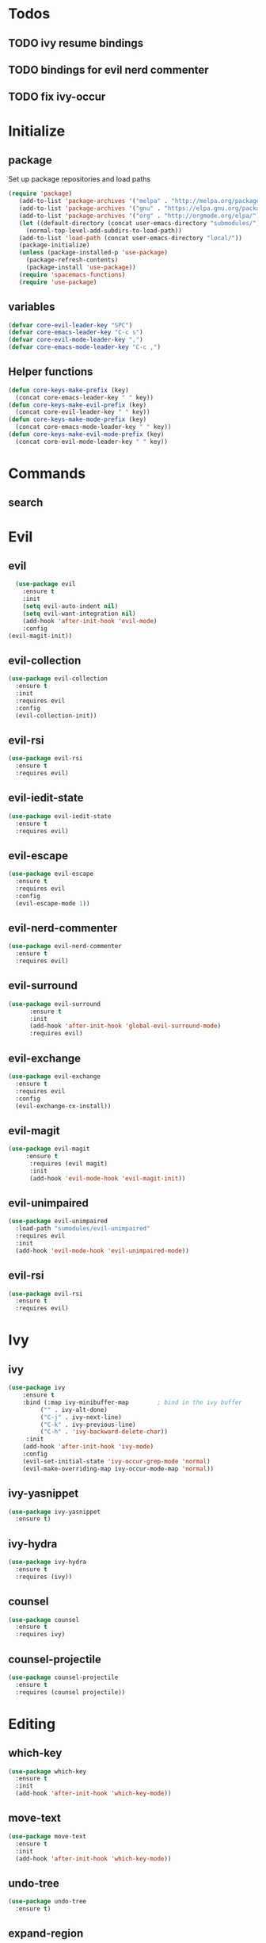 * Todos
** TODO ivy resume bindings 
** TODO bindings for evil nerd commenter
** TODO fix ivy-occur
* Initialize
** package
Set up package repositories and load paths
#+begin_src emacs-lisp :tangle yes
(require 'package)
   (add-to-list 'package-archives '("melpa" . "http://melpa.org/packages/") t)
   (add-to-list 'package-archives '("gnu" . "https://elpa.gnu.org/packages/") t)
   (add-to-list 'package-archives '("org" . "http://orgmode.org/elpa/") t)
   (let ((default-directory (concat user-emacs-directory "submodules/")))
     (normal-top-level-add-subdirs-to-load-path))
   (add-to-list 'load-path (concat user-emacs-directory "local/"))
   (package-initialize)
   (unless (package-installed-p 'use-package)
     (package-refresh-contents)
     (package-install 'use-package))
   (require 'spacemacs-functions)
   (require 'use-package)
#+end_src

** variables
#+begin_src emacs-lisp :tangle yes
  (defvar core-evil-leader-key "SPC")
  (defvar core-emacs-leader-key "C-c s")
  (defvar core-evil-mode-leader-key ",")
  (defvar core-emacs-mode-leader-key "C-c ,")
#+end_src

** Helper functions
#+begin_src emacs-lisp :tangle yes
  (defun core-keys-make-prefix (key)
    (concat core-emacs-leader-key " " key))
  (defun core-keys-make-evil-prefix (key)
    (concat core-evil-leader-key " " key))
  (defun core-keys-make-mode-prefix (key)
    (concat core-emacs-mode-leader-key " " key))
  (defun core-keys-make-evil-mode-prefix (key)
    (concat core-evil-mode-leader-key " " key))
#+end_src

* Commands
** search
* Evil
** evil
#+begin_src emacs-lisp :tangle yes
    (use-package evil
      :ensure t
      :init
      (setq evil-auto-indent nil)
      (setq evil-want-integration nil)
      (add-hook 'after-init-hook 'evil-mode)
      :config
  (evil-magit-init))
#+end_src
   
** evil-collection
#+begin_src emacs-lisp :tangle yes
  (use-package evil-collection
    :ensure t
    :init
    :requires evil
    :config
    (evil-collection-init))
#+end_src
   
** evil-rsi
#+begin_src emacs-lisp :tangle yes
  (use-package evil-rsi
    :ensure t
    :requires evil)
 #+end_src
   
** evil-iedit-state
 #+begin_src emacs-lisp :tangle yes
   (use-package evil-iedit-state
     :ensure t
     :requires evil)
#+end_src
   
** evil-escape
  #+begin_src emacs-lisp :tangle yes
    (use-package evil-escape
      :ensure t
      :requires evil
      :config
      (evil-escape-mode 1))
#+end_src
   
** evil-nerd-commenter
 #+begin_src emacs-lisp :tangle yes
   (use-package evil-nerd-commenter
     :ensure t
     :requires evil)
#+end_src
   
** evil-surround
#+begin_src emacs-lisp :tangle yes
(use-package evil-surround
      :ensure t
      :init
      (add-hook 'after-init-hook 'global-evil-surround-mode)
      :requires evil)
#+end_src
   
** evil-exchange
 #+begin_src emacs-lisp :tangle yes
   (use-package evil-exchange
     :ensure t
     :requires evil
     :config
     (evil-exchange-cx-install))
#+end_src
   
** evil-magit
#+begin_src emacs-lisp :tangle yes
  (use-package evil-magit
       :ensure t
        :requires (evil magit)
        :init
        (add-hook 'evil-mode-hook 'evil-magit-init))
 #+end_src
   
** evil-unimpaired
#+begin_src emacs-lisp :tangle no
    (use-package evil-unimpaired
      :load-path "sumodules/evil-unimpaired"
      :requires evil
      :init
      (add-hook 'evil-mode-hook 'evil-unimpaired-mode))
 #+end_src
   
** evil-rsi
#+begin_src emacs-lisp :tangle yes
  (use-package evil-rsi
    :ensure t
    :requires evil)
 #+end_src
   
* Ivy
** ivy
#+begin_src emacs-lisp :tangle yes
 (use-package ivy
     :ensure t
     :bind (:map ivy-minibuffer-map        ; bind in the ivy buffer
          ("" . ivy-alt-done)
          ("C-j" . ivy-next-line)
          ("C-k" . ivy-previous-line)
          ("C-h" . 'ivy-backward-delete-char))
      :init
     (add-hook 'after-init-hook 'ivy-mode)
     :config
     (evil-set-initial-state 'ivy-occur-grep-mode 'normal)
     (evil-make-overriding-map ivy-occur-mode-map 'normal))
#+end_src
   
** ivy-yasnippet
#+begin_src emacs-lisp :tangle yes
   (use-package ivy-yasnippet
     :ensure t)
 #+end_src
   
** ivy-hydra
#+begin_src emacs-lisp :tangle yes
  (use-package ivy-hydra
    :ensure t
    :requires (ivy))
#+end_src
   
** counsel
#+begin_src emacs-lisp :tangle yes
  (use-package counsel
    :ensure t
    :requires ivy)
#+end_src
   
** counsel-projectile
#+begin_src emacs-lisp :tangle yes
    (use-package counsel-projectile
      :ensure t
      :requires (counsel projectile))
#+end_src
   
* Editing
** which-key
#+begin_src emacs-lisp :tangle yes
  (use-package which-key
    :ensure t
    :init
    (add-hook 'after-init-hook 'which-key-mode))
#+end_src
   
** move-text
#+begin_src emacs-lisp :tangle yes
  (use-package move-text
    :ensure t
    :init
    (add-hook 'after-init-hook 'which-key-mode))
#+end_src
   
** undo-tree
#+begin_src emacs-lisp :tangle yes
  (use-package undo-tree
    :ensure t)
#+end_src
   
** expand-region
#+begin_src emacs-lisp :tangle yes
  (use-package expand-region
    :ensure t)
#+end_src
   
* Completion
** rtags
#+begin_src emacs-lisp :tangle yes
  (use-package rtags
    :ensure t
    :config
    (add-to-list 'evil-overriding-maps '(rtags-dependency-tree-mode-map))
    (add-to-list 'evil-overriding-maps '(rtags-references-tree-mode-map)))
#+end_src
 


#+begin_src emacs-lisp :tangle yes
  (use-package company-rtags
    :ensure t
    :requires (company-mode rtags))
#+end_src
 


#+begin_src emacs-lisp :tangle yes
  (use-package flycheck-rtags
    :ensure t
    :requires (flycheck-mode rtags))
#+end_src
 


#+begin_src emacs-lisp :tangle yes
  (use-package ivy-rtags
    :ensure t
    :requires (ivy rtags))
#+end_src
 


#+begin_src emacs-lisp :tangle yes
  (defun my-rtags-keybindings (major-mode)
   "Set up keybindings for rtags for MAJOR-MODE"
    (eval
     `(bind-map-for-major-mode ,major-mode
     :keys (core-emacs-mode-leader-key)
     :evil-keys (core-evil-mode-leader-key)
     :evil-states (normal motion visual)
     :prefix rtags
     :bindings
      ("g g"  'rtags-find-symbol-at-point
       "g G"  'rtags-find-symbol
       "g r"  'rtags-find-references-at-point
       "g R"  'rtags-find-references
       "g F"  'rtags-find-file
       "g v"  'rtags-find-virtuals-at-point
       "g m"  'rtags-find-member-function
       "g l"  'rtags-list-results
       "g c"  'rtags-close-taglist
       "g h"  'rtags-print-class-hierarchy
       "g n"  'rtags-next-match
       "g p"  'rtags-previous-match
       "g f"  'rtags-location-stack-forward
       "g b"    'rtags-location-stack-back
       "g i"    'rtags-symbol-info
       "g e f"  'rtags-fix-fixit-at-point
       "g e F"  'rtags-fixit
       "g e r"  'rtags-rename-symbol
       "g e i"  'rtags-get-include-file-for-symbol
       "g e m"  'rtags-make-member))))
#+end_src 
   


** yasnippet
#+begin_src emacs-lisp :tangle yes
    (use-package yasnippet
        :ensure t
        :defer t
        :init
        (add-hook 'prog-mode-hook 'yas-minor-mode)
        (add-hook 'org-mode-hook 'yas-minor-mode)
        :config
        (add-to-list 'hippie-expand-try-functions-list 'yas-hippie-try-expand)
        (yas-reload-all))
    (use-package yasnippet-snippets
        :ensure t
        :requires yasnippet)
#+end_src
   
** flycheck
#+begin_src emacs-lisp :tangle yes
       (use-package flycheck
       :ensure t)
#+end_src
   
* Navigation
** avy
#+begin_src emacs-lisp :tangle yes
  (use-package avy
    :ensure t)
#+end_src
   
** grep/ack/wgrep
#+begin_src emacs-lisp :tangle yes
  (use-package ag
    :ensure t)
#+end_src
   

#+begin_src emacs-lisp :tangle yes
  (use-package ack
    :ensure t)
#+end_src
   

#+begin_src emacs-lisp :tangle yes
  (use-package wgrep
    :ensure t)
#+end_src
   

#+begin_src emacs-lisp :tangle yes
  (use-package wgrep-ack
    :ensure t)
#+end_src
   

#+begin_src emacs-lisp :tangle yes
  (use-package wgrep-ag
    :ensure t)
#+end_src
   
* Other packages
** bind-map
#+begin_src emacs-lisp :tangle yes
  (use-package bind-map
    :ensure t)
#+end_src
   
** magit
#+begin_src emacs-lisp :tangle yes
   (use-package magit
   :ensure t)
#+end_src
   
** projectile
#+begin_src emacs-lisp :tangle yes
  (use-package projectile
    :config
    (add-hook 'after-init-hook 'projectile-mode)
    :ensure t)
#+end_src
   
** company
#+begin_src emacs-lisp :tangle yes
  (use-package company
    :ensure t
    :config
    (setq company-backends '((company-dabbrev-code company-gtags company-etags company-keywords)
    company-files company-dabbrev)))

#+end_src
   
** google-c-style
#+begin_src emacs-lisp :tangle yes
      (use-package google-c-style
        :ensure t
        :after c++-mode)
#+end_src 

** clang-format
#+begin_src emacs-lisp :tangle yes
       (use-package clang-format
         :ensure t
         :defer t)
#+end_src
   
*** functions
#+begin_src emacs-lisp :tangle yes
  (defun my-clang-format-if-file-exists ()
    (when (eq major-mode 'c++-mode)
      (when (locate-dominating-file (buffer-file-name) ".clang-format")
        (clang-format-buffer))))

#+end_src
* General
** theme
#+begin_src emacs-lisp :tangle yes
  (use-package solarized-theme
    :config
    (load-theme 'solarized-dark t)
    :ensure t)
#+end_src
   
** interface
#+begin_src emacs-lisp :tangle yes
  (menu-bar-mode 0)
  (tool-bar-mode 0)
  (scroll-bar-mode 0)
  (global-hl-line-mode)
  (setq initial-major-mode 'text-mode)
#+end_src
   
** behaviour
Keep temporary files to a backup-directory in emacs directory
#+begin_src emacs-lisp :tangle no
  (defvar tramp-backup-directory-alist)
  (defvar tramp-auto-save-directory)
  (let ((backup-dir "~/.emacs.d/.backups")
        (auto-saves-dir "~/.emacs.d/.auto-saves/"))
    (dolist (dir (list backup-dir auto-saves-dir))
      (when (not (file-directory-p dir))
        (make-directory dir t)))
    (setq backup-directory-alist `(("." . ,backup-dir))
          auto-save-file-name-transforms `((".*" ,auto-saves-dir t))
          auto-save-list-file-prefix (concat auto-saves-dir ".saves-")
          tramp-backup-directory-alist `((".*" . ,backup-dir))
          tramp-auto-save-directory auto-saves-dir))
  (setq backup-by-copying t    ; Don't delink hardlinks
        delete-old-versions t  ; Clean up the backups
        version-control t      ; Use version numbers on backups,
        kept-new-versions 5    ; keep some new versions
        kept-old-versions 2)   ; and some old ones, too)
#+end_src

Keep custom variables in a separate gitignored file to allow local customizations
using customize

#+begin_src emacs-lisp :tangle yes
  (let ((path (concat user-emacs-directory "custom.el")))
    (unless (file-exists-p path) (write-region "" nil path))
    (setq custom-file path))
#+end_src

* Org
** todos
*** TODO eshell toggle
** variables
#+begin_src emacs-lisp :tangle yes
(setq org-src-fontify-natively t)
(setq org-src-tab-acts-natively t)
(setq org-adapt-indentation nil)
#+end_src
   
** org-evil
#+begin_src emacs-lisp :tangle yes
(use-package org-evil
   :ensure t
   :requires evil org)
#+end_src
   
** keybindings
#+begin_src emacs-lisp :tangle yes
  (bind-map-for-major-mode org-mode
    :keys (core-emacs-mode-leader-key)
    :evil-keys (core-evil-mode-leader-key)
    :evil-states (normal motion visual)
    :override-minor-modes t
    :bindings
    (" RET" 'org-ctrl-c-ret
     "#" 'org-update-statistics-cookies
     "'" 'org-edit-special
     "*" 'org-ctrl-c-star
     "," 'org-ctrl-c-ctrl-c
     "-" 'org-ctrl-c-minus
     "A" 'org-attach
     "H" 'org-shiftleft
     "J" 'org-shiftdown
     "K" 'org-shiftup
     "L" 'org-shiftright
     "a" 'org-agenda
     "c" 'org-capture
     "C-S-h" 'org-shiftcontrolleft
     "C-S-j" 'org-shiftcontroldown
     "C-S-k" 'org-shiftcontrolup
     "C-S-l" 'org-shiftcontrolright
     "x b" 'spacemacs/org-bold
     "x c" 'spacemacs/org-code
     "x i" 'spacemacs/org-italic
     "x o" 'org-open-at-point
     "x r" 'spacemacs/org-clear
     "x s" 'spacemacs/org-strike-through
     "x u" 'spacemacs/org-underline
     "x v" 'spacemacs/org-verbatim
     "i H" 'org-insert-heading-after-current
     "i K" 'spacemacs/insert-keybinding-org
     "i d" 'org-insert-drawer
     "i e" 'org-set-effort
     "i f" 'org-footnote-new
     "i h" 'org-insert-heading
     "i l" 'org-insert-link
     "i n" 'org-add-note
     "i p" 'org-set-property
     "i s" 'org-insert-subheading
     "i t" 'org-set-tags
     "M-RET" 'org-meta-return
     "b ." 'spacemacs/org-babel-transient-state/body
     "b I" 'org-babel-view-src-block-info
     "b Z" 'org-babel-switch-to-session-with-code
     "b a" 'org-babel-sha1-hash
     "b b" 'org-babel-execute-src-block
     "b B" 'org-babel-execute-buffer
     "b c" 'org-babel-check-src-block
     "b d" 'org-babel-demarcate-block
     "b e" 'org-babel-execute-maybe
     "b f" 'org-babel-tangle-file
     "b g" 'org-babel-goto-named-src-block
     "b i" 'org-babel-lob-ingest
     "b j" 'org-babel-insert-header-arg
     "b l" 'org-babel-load-in-session
     "b n" 'org-babel-next-src-block
     "b o" 'org-babel-open-src-block-result
     "b p" 'org-babel-previous-src-block
     "b r" 'org-babel-goto-named-result
     "b s" 'org-babel-execute-subtree
     "b t" 'org-babel-tangle
     "b u" 'org-babel-goto-src-block-head
     "b v" 'org-babel-expand-src-block
     "b x" 'org-babel-do-key-sequence-in-edit-buffer
     "b z" 'org-babel-switch-to-session
     "s A" 'org-archive-subtree
     "s N" 'widen
     "s S" 'org-sort
     "s a" 'org-toggle-archive-tag
     "s b" 'org-tree-to-indirect-buffer
     "s h" 'org-promote-subtree
     "s j" 'org-move-subtree-down
     "s k" 'org-move-subtree-up
     "s l" 'org-demote-subtree
     "s n" 'org-narrow-to-subtree
     "s r" 'org-refile
     "s s" 'org-sparse-tree
     "T T" 'org-todo
     "T V" 'space-doc-mode
     "T c" 'org-toggle-checkbox
     "T e" 'org-toggle-pretty-entities
     "T i" 'org-toggle-inline-images
     "T l" 'org-toggle-link-display
     "T t" 'org-show-todo-tree
     "T x" 'org-toggle-latex-fragment
     "f i" 'org-feed-goto-inbox
     "f u" 'org-feed-update-all
     "e e" 'org-export-dispatch
     "e m" 'org-mime-org-buffer-htmlize
     "d T" 'org-time-stamp-inactive
     "d d" 'org-deadline
     "d s" 'org-schedule
     "d t" 'org-time-stamp
     "C c" 'org-clock-cancel
     "C i" 'org-clock-in
     "C o" 'org-clock-out
     "C p" 'org-pomodoro
     "C r" 'org-resolve-clocks
     "t E" 'org-table-export
     "t H" 'org-table-move-column-left
     "t I" 'org-table-import
     "t J" 'org-table-move-row-down
     "t K" 'org-table-move-row-up
     "t L" 'org-table-move-column-right
     "t N" 'org-table-create-with-table.el
     "t a" 'org-table-align
     "t b" 'org-table-blank-field
     "t c" 'org-table-convert
     "t e" 'org-table-eval-formula
     "t h" 'org-table-previous-field
     "t j" 'org-table-next-row
     "t l" 'org-table-next-field
     "t n" 'org-table-create
     "t p" 'org-plot/gnuplot
     "t r" 'org-table-recalculate
     "t s" 'org-table-sort-lines
     "t w" 'org-table-wrap-region
     "i D s" 'org-download-screenshot
     "i D y" 'org-download-yank
     "t t f" 'org-table-toggle-formula-debugger
     "t t o" 'org-table-toggle-coordinate-overlays
     "t i H" 'org-table-hline-and-move
     "t i c" 'org-table-insert-column
     "t i h" 'org-table-insert-hline
     "t i r" 'org-table-insert-row
     "t d c" 'org-table-delete-column
     "t d r" 'org-table-kill-row))

#+end_src
   
* Shell
** Variables 
#+begin_src emacs-lisp :tangle yes
(defcustom my-shell-program
  "/bin/bash"
  "Path to shell binary for shell opened by `my-shell-toggle-shell'"
  :group 'my-shell)

(defcustom my-shell-buffer-name-regex
  "^\\*term-.*\\*$"
  "Regexp used to identify if the current window is a term buffer"
  :group 'my-shell)
#+end_src
   
** Functions
#+begin_src emacs-lisp :tangle yes
(defun my-shell-bindings()
  "Setup keybindings for my-shell"
  (bind-map-set-keys
    core-base-map
    "'" 'my-shell-toggle-main-shell
    "\"" 'my-shell-toggle-buffer-local-shell))

(defun my-shell-toggle-shell(shell-buffer-name)
  "Toggle a window and run program defined in `my-shell-program' 
If a buffer SHELL-BUFFER-NAME reuse, else start a new term process"
  (if (string-match "^\\*term-.*\\*$" (buffer-name))
      (delete-window)
    (select-window (split-window-below))
    (let ((buffer (get-buffer shell-buffer-name)))
      (if buffer 
          (switch-to-buffer buffer)
        (term my-shell-program)
        (rename-buffer shell-buffer-name)))))
#+end_src
   
** Commands
#+begin_src emacs-lisp :tangle yes
(defun my-shell-toggle-main-shell ()
  "Toggle the main shell"
  (interactive)
  (my-shell-toggle-shell "*term-main*"))

(defun my-shell-toggle-buffer-local-shell ()
  "Toggle a buffer local shell"
  (interactive)
  (my-shell-toggle-shell (concat "*term-" (buffer-name) "*")))

(provide 'my-shell)
;;; my-shell.el ends here
#+end_src
   
* prog mode
** emacs-lisp-mode
Function to setup emacs lisp executed with emacs-lisp-mode-hook
#+begin_src emacs-lisp :tangle yes
  (defun my-emacs-lisp-mode-hooks()
#+end_src
#+begin_src emacs-lisp :tangle yes
      (company-mode 1)
      (add-to-list 'company-backends 'company-elisp)
#+end_src
#+begin_src emacs-lisp :tangle yes
      (flycheck-mode)
      (flycheck-disable-checker #'emacs-lisp-checkdoc))
#+end_src 
#+begin_src emacs-lisp :tangle yes
(add-hook 'emacs-lisp-mode-hook 'my-emacs-lisp-mode-hooks)
#+end_src
 
** c++-mode
Load the following expressions after loading c++
#+begin_src emacs-lisp :tangle yes
  (with-eval-after-load 'c++-mode
#+end_src

*** Flycheck configuration
#+begin_src emacs-lisp :tangle yes
    (setq flycheck-idle-change-delay 5)
#+end_src

*** Clang format configuration
#+begin_src emacs-lisp :tangle yes
    (add-hook 'before-save-hook 'my-clang-format-if-file-exists)
#+end_src

*** Rtags configuration
#+begin_src emacs-lisp :tangle yes
    (my-rtags-keybindings 'c++-mode)
    (setq rtags-display-result-backend 'ivy)
    (setq rtags-imenu-syntax-highlighting t)
    (setq rtags-autostart-diagnostics t)
    (setq rtags-completions-enabled t)
    (setq rtags-enable-unsaved-reparsing t))
#+end_src
*** Hooks
Last expression in with-eval-after load is adding the hook
#+begin_src emacs-lisp :tangle yes
    (add-hook 'c++-mode-hook 'my-c++-mode-hooks))
#+end_src

Which is defined below
#+begin_src emacs-lisp :tangle yes
  ;;;###autoload
  (defun my-c++-mode-hooks ()
    (google-set-c-style)
    (flycheck-mode)
    (company-mode)
    (add-to-list 'company-backends 'company-rtags))
#+end_src

* Keybindings
** Leader map
#+begin_src emacs-lisp :tangle yes
  (bind-map core-base-map
    :keys (core-emacs-leader-key)
    :evil-keys (core-evil-leader-key)
    :evil-states (normal motion visual)
    :overwrite-minor-modes t
    :bindings
    ("!" 'shell-command
     "SPC" 'counsel-M-x
     "TAB" 'spacemacs/alternate-buffer
     "u" 'universal-argument
     "d" 'dired
     "v" 'er/expand-region
     "'" 'my-shell-toggle-main-shell
     "/" 'my-shell-toggle-buffer-local-shell))
#+end_src

**** Errors
#+begin_src emacs-lisp :tangle yes
       (bind-map core-errors-map
         :keys ((core-keys-make-prefix "e"))
         :evil-keys ((core-keys-make-evil-prefix "e"))
         :evil-states (normal motion visual)
         :override-minor-modes t
         :override-mode-name buffer-keys
         :prefix-cmd errors
         :bindings
         ("n" 'next-error
          "p" 'previous-error))
  #+end_src

**** Buffers
#+begin_src emacs-lisp :tangle yes
     (bind-map core-buffers-map
       :keys ((core-keys-make-prefix "b"))
       :evil-keys ((core-keys-make-evil-prefix "b"))
       :evil-states (normal motion visual)
       :override-minor-modes t
       :override-mode-name buffer-keys
       :prefix-cmd buffers
       :bindings
       ("." 'spacemacs/buffer-transient-state/body
       "1" 'buffer-to-window-1
       "2" 'buffer-to-window-2
       "3" 'buffer-to-window-3
       "4" 'buffer-to-window-4
       "5" 'buffer-to-window-5
       "6" 'buffer-to-window-6
       "7" 'buffer-to-window-7
       "8" 'buffer-to-window-8
       "9" 'buffer-to-window-9
       "B" 'ibuffer
       "N" 'spacemacs/new-empty-buffer
       "P" 'spacemacs/copy-clipboard-to-whole-buffer
       "R" 'spacemacs/safe-revert-buffer
       "Y" 'spacemacs/copy-whole-buffer-to-clipboard
       "b" 'switch-to-buffer
       "d" 'spacemacs/kill-this-buffer
       "e" 'spacemacs/safe-erase-buffer
       "I" 'ibuffer
       "m" 'spacemacs/kill-other-buffers
       "n" 'next-buffer
       "p" 'previous-buffer
       "s" 'spacemacs/switch-to-scratch-buffer
       "w" 'read-only-mode))
   #+end_src
    
**** Windows
#+begin_src emacs-lisp :tangle yes
  (bind-map core-windows-map
    :keys ((core-keys-make-prefix "w"))
    :evil-keys ((core-keys-make-evil-prefix "w"))
    :evil-states (normal motion visual)
    :prefix-cmd windows
    :override-minor-modes t
    :bindings
    ("w" 'other-window
     "o" 'other-frame
     "s" 'split-window-below
     "S" 'split-window-below-and-focus
     "v" 'split-window-right
     "V" 'split-window-right-and-focus
     "=" 'balance-windows
     "S" 'split-window-below-and-focus
     "V" 'split-window-right-and-focus
     "2" 'spacemacs/layout-double-columns
     "3" 'spacemacs/layout-triple-columns
     "_" 'spacemacs/maximize-horizontally
     "b" 'spacemacs/switch-to-minibuffer-window
     "d" 'spacemacs/delete-window
     "D" 'delete-frame
     "m" 'spacemacs/toggle-maximize-buffer
     "r" 'spacemacs/rotate-windows-forward
     "=" 'balance-windows
     "F" 'make-frame
     "h" 'evil-window-left
     "j" 'evil-window-down
     "k" 'evil-window-up
     "l" 'evil-window-right
     "H" 'evil-window-move-far-left
     "J" 'evil-window-move-very-bottom
     "K" 'evil-window-move-very-top
     "L" 'evil-window-move-far-right
     "<S-down>" 'evil-window-move-very-bottom
     "<S-left>" 'evil-window-move-far-left
     "<S-right>" 'evil-window-move-far-right
     "<S-up>" 'evil-window-move-very-top
     "<down>" 'evil-window-down
     "<left>" 'evil-window-left
     "<right>" 'evil-window-right
     "<up>" 'evil-window-up))
   #+end_src
    
**** Files
#+begin_src emacs-lisp :tangle yes
  (bind-map core-files-map
    :keys ((core-keys-make-prefix "f"))
    :evil-keys ((core-keys-make-evil-prefix "f"))
    :evil-states (normal motion visual)
    :prefix-cmd file
    :override-minor-modes t
    :bindings
    ("S" 'save-some-buffers
     "b" 'counsel-bookmark
     "g" 'rgrep
     "j" 'dired-jump
     "f" 'find-file
     "l" 'find-file-literally
     "r" 'counsel-recentf
     "s" 'save-buffer
     "y" 'spacemacs/show-and-copy-buffer-filename
     "vd" 'add-dir-local-variable
     "vf" 'add-file-local-variable
     "vp" 'add-file-local-variable-prop-line))
#+end_src
    
**** Compile/comment
  #+begin_src emacs-lisp :tangle yes
    (bind-map core-compile-comment-map
      :keys ((core-keys-make-prefix "c"))
      :evil-keys ((core-keys-make-evil-prefix "c"))
      :evil-states (normal motion visual)
      :prefix-cmd compile-comment
       :override-minor-modes t
      :bindins
(      "c" 'compile
      "r" 'recompile
      "k" 'kill-compilation
      "l" 'my-comment-or-uncomment-region-or-line))
  #+end_src
    
**** Project
#+begin_src emacs-lisp :tangle yes
  (bind-map core-projectile-map
    :keys ((core-keys-make-prefix "p"))
    :evil-keys ((core-keys-make-evil-prefix "p"))
    :evil-states (normal motion visual)
    :prefix-cmd projectile
    :override-minor-modes t
    :bindings
    ("SPC" 'counsel-projectile
     "!" 'projectile-run-shell-command-in-root
     "%" 'projectile-replace-regexp
     "&" 'projectile-run-async-shell-command-in-root
     "D" 'projectile-dired
     "F" 'projectile-find-file-dwim
     "G" 'projectile-regenerate-tags
     "I" 'projectile-invalidate-cache
     "R" 'projectile-replace
     "T" 'projectile-test-project
     "a" 'projectile-toggle-between-implementation-and-test
     "b" 'counsel-projectile-switch-to-buffer
     "c" 'projectile-compile-project
     "d" 'counsel-projectile-find-dir
     "e" 'projectile-edit-dir-locals
     "f" 'counsel-projectile-find-file
     "g" 'projectile-find-tag
     "k" 'projectile-kill-buffers
     "l" 'spacemacs/ivy-persp-switch-project
     "o" 'org-projectile/goto-todos
     "p" 'counsel-projectile-switch-project
     "r" 'projectile-recentf
     "v" 'projectile-vc))
#+end_src
    
**** search
#+begin_src emacs-lisp :tangle yes
  (bind-map core-search-map
    :keys ((core-keys-make-prefix "s"))
    :evil-keys ((core-keys-make-evil-prefix "s"))
    :evil-states (normal motion visual)
    :override-minor-modes t
    :prefix-cmd searching
    :bindings
    ("s" 'swiper
    "K" 'ack'
    "k" 'counsel-ack
    "g" 'counsel-git-grep
    "G" 'vc-git-grep
    "a" 'counsel-ag
    "A" 'ag
    "e" 'evil-iedit-state))
#+end_src
    
**** Git
#+begin_src emacs-lisp :tangle yes
      (bind-map core-git-map
      :keys ((core-keys-make-prefix "g"))
      :evil-keys ((core-keys-make-evil-prefix "g"))
      :evil-states (normal motion visual)
      :prefix-cmd magit
      :override-minor-modes t
      :bindings
      ("s" 'magit-status
       "A" 'magit-cherry-pick-popup
      "b" 'magit-branch-popup
      "b" 'magit-bisect-popup
      "c" 'magit-commit-popup
      "d" 'magit-diff-popup
      "f" 'magit-fetch-popup
      "F" 'magit-pull-popup
      "l" 'magit-log-popup
      "P" 'magit-pushing-popup
      "r" 'magit-rebase-popup
      "t" magit-tag-popup
      "T" magit-notes-popup
      "_" 'magit-revert-popup
      "O" 'magit-revert-popup
      "z" 'magit-stash-popup
      "!" 'magit-run-popup))
#+end_src
    
***** git file
  #+begin_src emacs-lisp :tangle yes
(bind-map core-magit-file-map
  :keys ((concat core-emacs-leader-key " g f"))
  :evil-keys ((concat core-evil-leader-key " g f"))
  :evil-states (normal motion visual)
  :prefix-cmd git-file
  :bindings
  ("f" 'magit-find-file
  "d" 'magit-diff-buffer-file-popup
  "f" 'magit-find-file
  "l" 'magit-log-buffer-file))
  #+end_src
     
**** Jump/join
#+begin_src emacs-lisp :tangle yes
  (bind-map core-jump-join-map
    :keys ((core-keys-make-prefix "j"))
    :evil-keys ((core-keys-make-evil-prefix "j"))
    :evil-states (normal motion visual)
    :prefix-cmd jump-join
    :override-minor-modes t
    :bindings
    ("D" 'dired-jump-other-window
     "S" 'spacemacs/split-and-new-line
     "d" 'dired-jump
     "f" 'find-function
     "i" 'imenu
     "o" 'open-line
     "q" 'dumb-jump-quick-look
     "s" 'sp-split-sexp
     "v" 'find-variablef
     "b" 'avy-pop-mark
     "j" 'evil-avy-goto-char-timer
     "l" 'evil-avy-goto-line
     "u" 'spacemacs/avy-goto-url
     "w" 'evil-avy-goto-word-or-subword-1))
#+end_src
    
**** insert
#+begin_src emacs-lisp :tangle yes
     (bind-map core-insert-map
       :keys ((core-keys-make-prefix "i"))
       :evil-keys ((core-keys-make-evil-prefix "i"))
       :evil-states (normal motion visual)
       :prefix-cmd inserting
       :override-minor-modes t
       :bindings
       ("y" 'ivy-yasnippet))

#+end_src
    
** Prog-mode 
#+begin_src emacs-lisp :tangle yes
(evil-define-key '(normal visual) 'prog-mode-map
  (kbd "TAB") 'indent-for-tab-command 
    "] e" 'move-text-down
    "[ e" 'move-text-up
    "M-/" 'hippie-expand)
#+end_src

